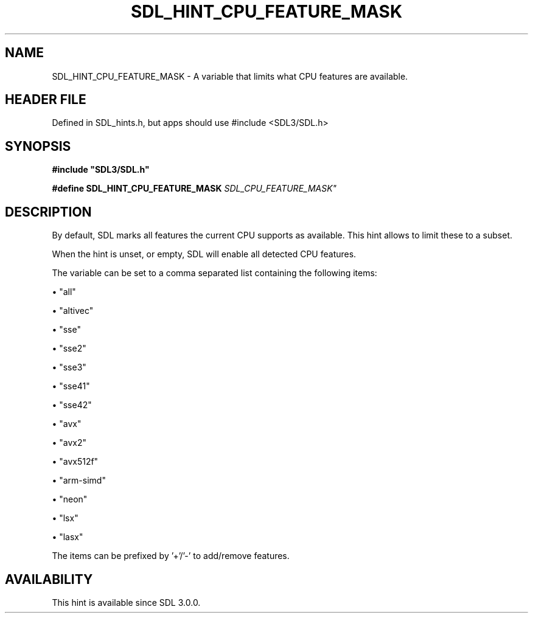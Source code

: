 .\" This manpage content is licensed under Creative Commons
.\"  Attribution 4.0 International (CC BY 4.0)
.\"   https://creativecommons.org/licenses/by/4.0/
.\" This manpage was generated from SDL's wiki page for SDL_HINT_CPU_FEATURE_MASK:
.\"   https://wiki.libsdl.org/SDL_HINT_CPU_FEATURE_MASK
.\" Generated with SDL/build-scripts/wikiheaders.pl
.\"  revision SDL-3.1.1-no-vcs
.\" Please report issues in this manpage's content at:
.\"   https://github.com/libsdl-org/sdlwiki/issues/new
.\" Please report issues in the generation of this manpage from the wiki at:
.\"   https://github.com/libsdl-org/SDL/issues/new?title=Misgenerated%20manpage%20for%20SDL_HINT_CPU_FEATURE_MASK
.\" SDL can be found at https://libsdl.org/
.de URL
\$2 \(laURL: \$1 \(ra\$3
..
.if \n[.g] .mso www.tmac
.TH SDL_HINT_CPU_FEATURE_MASK 3 "SDL 3.1.1" "SDL" "SDL3 FUNCTIONS"
.SH NAME
SDL_HINT_CPU_FEATURE_MASK \- A variable that limits what CPU features are available\[char46]
.SH HEADER FILE
Defined in SDL_hints\[char46]h, but apps should use #include <SDL3/SDL\[char46]h>

.SH SYNOPSIS
.nf
.B #include \(dqSDL3/SDL.h\(dq
.PP
.BI "#define SDL_HINT_CPU_FEATURE_MASK "SDL_CPU_FEATURE_MASK"
.fi
.SH DESCRIPTION
By default, SDL marks all features the current CPU supports as available\[char46]
This hint allows to limit these to a subset\[char46]

When the hint is unset, or empty, SDL will enable all detected CPU
features\[char46]

The variable can be set to a comma separated list containing the following
items:


\(bu "all"

\(bu "altivec"

\(bu "sse"

\(bu "sse2"

\(bu "sse3"

\(bu "sse41"

\(bu "sse42"

\(bu "avx"

\(bu "avx2"

\(bu "avx512f"

\(bu "arm-simd"

\(bu "neon"

\(bu "lsx"

\(bu "lasx"

The items can be prefixed by '+'/'-' to add/remove features\[char46]

.SH AVAILABILITY
This hint is available since SDL 3\[char46]0\[char46]0\[char46]

